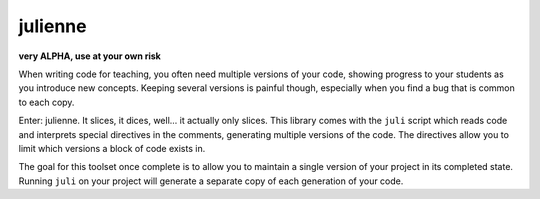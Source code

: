 ********
julienne
********

**very ALPHA, use at your own risk**

When writing code for teaching, you often need multiple versions of your code,
showing progress to your students as you introduce new concepts. Keeping
several versions is painful though, especially when you find a bug that is
common to each copy.

Enter: julienne. It slices, it dices, well... it actually only slices. This
library comes with the ``juli`` script which reads code and interprets special
directives in the comments, generating multiple versions of the code. The
directives allow you to limit which versions a block of code exists in. 

The goal for this toolset once complete is to allow you to maintain a single
version of your project in its completed state. Running ``juli`` on your
project will generate a separate copy of each generation of your code.
